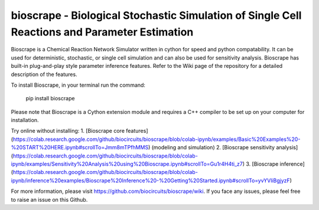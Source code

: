 bioscrape - Biological Stochastic Simulation of Single Cell Reactions and Parameter Estimation
==============================================================================================

|Build Status|

Bioscrape is a Chemical Reaction Network Simulator written in cython for speed and python compatability. It can be used for deterministic, stochastic, or single cell simulation and can also be used for sensitivity analysis. Bioscrape has built-in plug-and-play style parameter inference features. Refer to the Wiki page of the repository for a detailed description of the features.

To install Bioscrape, in your terminal run the command:
   
   pip install bioscrape

Please note that Bioscrape is a Cython extension module and requires a C++ compiler to be set up on your computer for installation.

Try online without installing:
1. [Bioscrape core features](https://colab.research.google.com/github/biocircuits/bioscrape/blob/colab-ipynb/examples/Basic%20Examples%20-%20START%20HERE.ipynb#scrollTo=Jmm8mTPfhMMS) (modeling and simulation)
2. [Bioscrape sensitivity analysis](https://colab.research.google.com/github/biocircuits/bioscrape/blob/colab-ipynb/examples/Sensitivity%20Analysis%20using%20Bioscrape.ipynb#scrollTo=Gu1r4H4ti_z7)
3. [Bioscrape inference](https://colab.research.google.com/github/biocircuits/bioscrape/blob/colab-ipynb/inference%20examples/Bioscrape%20Inference%20-%20Getting%20Started.ipynb#scrollTo=yvYVliBgjyzF)

For more information, please visit https://github.com/biocircuits/bioscrape/wiki. If you face any issues, please feel free to raise an issue on this Github.

.. |Build Status| image:: https://github.com/biocircuits/bioscrape/actions/workflows/bioscrape.yml/badge.svg
   :target: https://github.com/biocircuits/bioscrape
